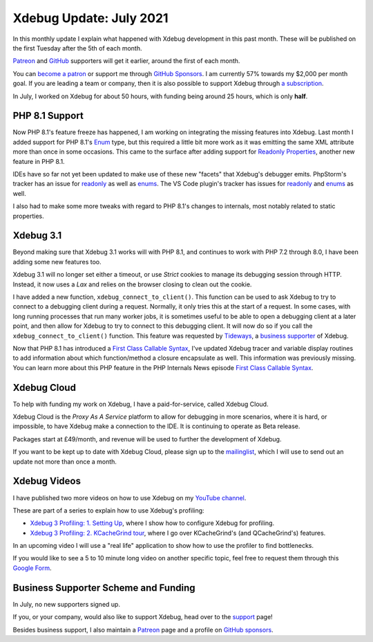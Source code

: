 Xdebug Update: July 2021
========================

.. articleMetaData::
   :Where: London, UK
   :Date: 2021-08-10 09:03 Europe/London
   :Tags: blog, php, xdebug
   :Short: xdebug-21jul

In this monthly update I explain what happened with Xdebug development
in this past month. These will be published on the first Tuesday after the 5th
of each month.

`Patreon <https://www.patreon.com/derickr>`_ and `GitHub
<https://github.com/sponsors/derickr/>`_ supporters will get it earlier,
around the first of each month.

You can `become a patron <https://www.patreon.com/bePatron?u=7864328>`_ or
support me through `GitHub Sponsors <https://github.com/sponsors/derickr>`_.
I am currently 57% towards my $2,000 per month goal.
If you are leading a team or company, then it is also possible to support
Xdebug through `a subscription <https://xdebug.org/support>`_.

In July, I worked on Xdebug for about 50 hours, with funding being
around 25 hours, which is only **half**.

PHP 8.1 Support
---------------

Now PHP 8.1's feature freeze has happened, I am working on integrating the
missing features into Xdebug. Last month I added support for PHP 8.1's
`Enum <https://wiki.php.net/rfc/enumerations>`_ type, but this required a
little bit more work as it was emitting the same XML attribute more than once
in some occasions. This came to the surface after adding support for `Readonly
Properties <https://wiki.php.net/rfc/readonly_properties_v2>`_, another new feature in PHP 8.1.

IDEs have so far not yet been updated to make use of these new "facets" that
Xdebug's debugger emits. PhpStorm's tracker has an issue for `readonly
<https://youtrack.jetbrains.com/issue/WI-61669>`_ as well as `enums
<https://youtrack.jetbrains.com/issue/WI-60860>`_. The VS Code plugin's
tracker has issues for `readonly
<https://github.com/xdebug/vscode-php-debug/issues/627>`_ and `enums
<https://github.com/xdebug/vscode-php-debug/issues/628>`_ as well.

I also had to make some more tweaks with regard to PHP 8.1's changes to
internals, most notably related to static properties. 

Xdebug 3.1
----------

Beyond making sure that Xdebug 3.1 works will with PHP 8.1, and continues to
work with PHP 7.2 through 8.0, I have been adding some new features too.

Xdebug 3.1 will no longer set either a timeout, or use *Strict* cookies to
manage its debugging session through HTTP. Instead, it now uses a *Lax* and
relies on the browser closing to clean out the cookie.

I have added a new function, ``xdebug_connect_to_client()``. This function can
be used to ask Xdebug to try to connect to a debugging client during a
request. Normally, it only tries this at the start of a request. In some
cases, with long running processes that run many worker jobs, it is sometimes
useful to be able to open a debugging client at a later point, and then allow
for Xdebug to try to connect to this debugging client. It will now do so if
you call the ``xdebug_connect_to_client()`` function. This feature was
requested by `Tideways <https://tideways.com/>`_, a `business supporter
<https://xdebug.org/support>`_ of Xdebug.

Now that PHP 8.1 has introduced a `First Class Callable Syntax
<https://wiki.php.net/rfc/first_class_callable_syntax>`_, I've updated Xdebug
tracer and variable display routines to add information about which
function/method a closure encapsulate as well. This information was previously
missing. You can learn more about this PHP feature in the PHP Internals News
episode `First Class Callable Syntax <https://phpinternals.news/92>`_.


Xdebug Cloud
------------

To help with funding my work on Xdebug, I have a paid-for-service, called
Xdebug Cloud.

Xdebug Cloud is the *Proxy As A Service* platform to allow for debugging in
more scenarios, where it is hard, or impossible, to have Xdebug make a
connection to the IDE. It is continuing to operate as Beta release.

Packages start at £49/month, and revenue will be used to further the
development of Xdebug.

If you want to be kept up to date with Xdebug Cloud, please sign up to the
`mailinglist <https://xdebug.cloud/newsletter>`_, which I will use to send out
an update not more than once a month.

Xdebug Videos
-------------

I have published two more videos on how to use Xdebug on my `YouTube channel
<https://www.youtube.com/playlist?list=PLg9Kjjye-m1g_eXpdaifUqLqALLqZqKd4>`_.

These are part of a series to explain how to use Xdebug's profiling:

- `Xdebug 3 Profiling: 1. Setting Up
  <https://www.youtube.com/watch?v=ttQgLBSpVvc>`_, where I show how to
  configure Xdebug for profiling.
- `Xdebug 3 Profiling: 2. KCacheGrind tour
  <https://www.youtube.com/watch?v=h-0HpCblt3A>`_, where I go over
  KCacheGrind's (and QCacheGrind's) features.

In an upcoming video I will use a "real life" application to show how to use
the profiler to find bottlenecks.

If you would like to see a 5 to 10 minute long video on another specific
topic, feel free to request them through this `Google Form
<https://forms.gle/ugjGbxs6ZhiTyvCSA>`_.

Business Supporter Scheme and Funding
-------------------------------------

In July, no new supporters signed up.

If you, or your company, would also like to support Xdebug, head over to the
`support <https://xdebug.org/support>`_ page!

Besides business support, I also maintain a `Patreon
<https://www.patreon.com/derickr>`_ page and a profile on `GitHub sponsors
<https://github.com/sponsors/derickr>`_.
